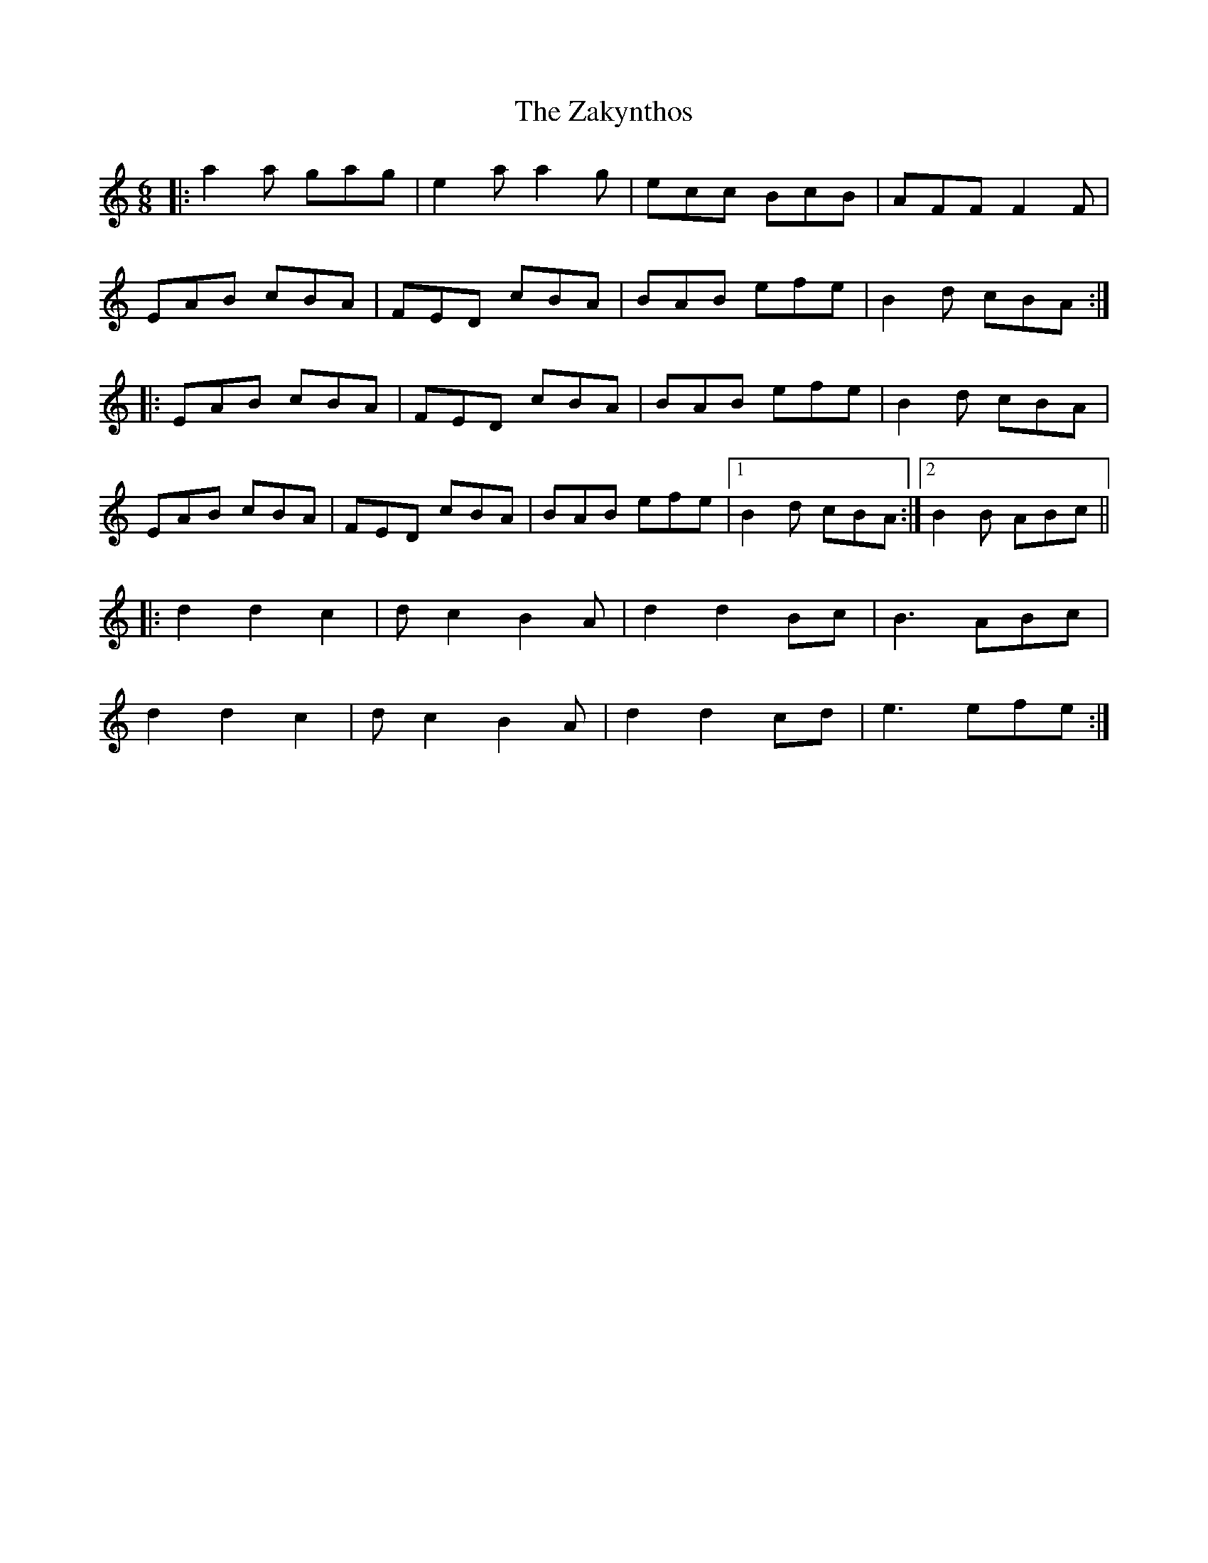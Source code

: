 X: 43623
T: Zakynthos, The
R: jig
M: 6/8
K: Aminor
|:a2a gag|e2a a2g|ecc BcB|AFF F2F|
EAB cBA|FED cBA|BAB efe|B2d cBA:|
|:EAB cBA|FED cBA|BAB efe|B2d cBA|
EAB cBA|FED cBA|BAB efe|1 B2d cBA:|2 B2B ABc||
|:d2 d2 c2|dc2 B2A|d2 d2 Bc|B3 ABc|
d2 d2 c2|dc2 B2A|d2 d2 cd|e3 efe:|

